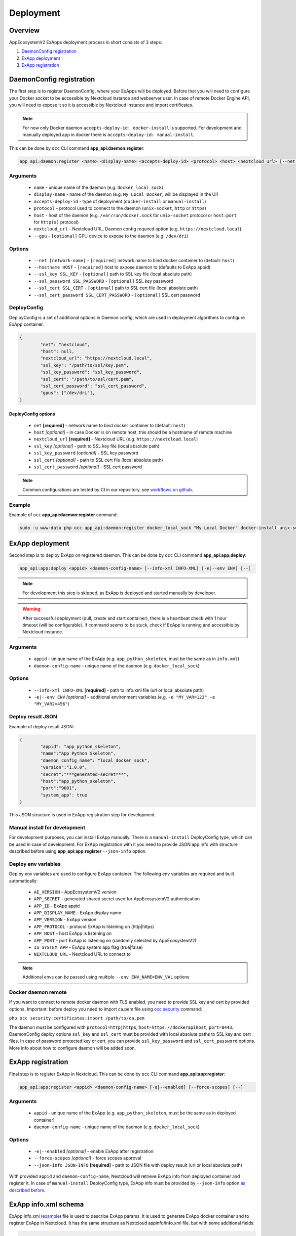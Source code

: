 Deployment
==========

Overview
--------

AppEcosystemV2 ExApps deployment process in short consists of 3 steps:

1. `DaemonConfig registration`_
2. `ExApp deployment`_
3. `ExApp registration`_


DaemonConfig registration
-------------------------

The first step is to register DaemonConfig, where your ExApps will be deployed.
Before that you will need to configure your Docker socket to be accessible by Nextcloud instance and webserver user.
In case of remote Docker Engine API, you will need to expose it so it is accessible by Nextcloud instance and import certificates.

.. note::
	For now only Docker daemon ``accepts-deploy-id: docker-install`` is supported.
	For development and manually deployed app in docker there is ``accepts-deploy-id: manual-install``.

This can be done by ``occ`` CLI command **app_api:daemon:register**:

.. code-block:: bash

	app_api:daemon:register <name> <display-name> <accepts-deploy-id> <protocol> <host> <nextcloud_url> [--net NET] [--host HOST] [--ssl_key SSL_KEY] [--ssl_key_password SSL_KEY_PASSWORD] [--ssl_cert SSL_CERT] [--ssl_cert_password SSL_CERT_PASSWORD] [--]

Arguments
*********

	* ``name`` - unique name of the daemon (e.g. ``docker_local_sock``)
	* ``display-name`` - name of the daemon (e.g. ``My Local Docker``, will be displayed in the UI)
	* ``accepts-deploy-id`` - type of deployment (``docker-install`` or ``manual-install``)
	* ``protocol`` - protocol used to connect to the daemon (``unix-socket``, ``http`` or ``https``)
	* ``host`` - host of the daemon (e.g. ``/var/run/docker.sock`` for ``unix-socket`` protocol or ``host:port`` for ``http(s)`` protocol)
	* ``nextcloud_url`` - Nextcloud URL, Daemon config required option (e.g. ``https://nextcloud.local``)
	* ``--gpu`` - ``[optional]`` GPU device to expose to the daemon (e.g. ``/dev/dri``)

Options
*******

	* ``--net [network-name]``  - ``[required]`` network name to bind docker container to (default: ``host``)
	* ``--hostname HOST`` - ``[required]`` host to expose daemon to (defaults to ExApp appid)
	* ``--ssl_key SSL_KEY`` - ``[optional]`` path to SSL key file (local absolute path)
	* ``--ssl_password SSL_PASSWORD`` - ``[optional]`` SSL key password
	* ``--ssl_cert SSL_CERT`` - ``[optional]`` path to SSL cert file (local absolute path)
	* ``--ssl_cert_password SSL_CERT_PASSWORD`` - ``[optional]`` SSL cert password

DeployConfig
************

DeployConfig is a set of additional options in Daemon config, which are used in deployment algorithms to configure
ExApp container.

.. code-block:: json

	{
		"net": "nextcloud",
		"host": null,
		"nextcloud_url": "https://nextcloud.local",
		"ssl_key": "/path/to/ssl/key.pem",
		"ssl_key_password": "ssl_key_password",
		"ssl_cert": "/path/to/ssl/cert.pem",
		"ssl_cert_password": "ssl_cert_password",
		"gpus": ["/dev/dri"],
	}


DeployConfig options
""""""""""""""""""""

	* ``net`` **[required]** - network name to bind docker container to (default: ``host``)
	* ``host`` *[optional]* - in case Docker is on remote host, this should be a hostname of remote machine
	* ``nextcloud_url`` **[required]** - Nextcloud URL (e.g. ``https://nextcloud.local``)
	* ``ssl_key`` *[optional]* - path to SSL key file (local absolute path)
	* ``ssl_key_password`` *[optional]* - SSL key password
	* ``ssl_cert`` *[optional]* - path to SSL cert file (local absolute path)
	* ``ssl_cert_password`` *[optional]* - SSL cert password

.. note::
	Common configurations are tested by CI in our repository, see `workflows on github <https://github.com/cloud-py-api/app_api/blob/main/.github/workflows/tests-deploy.yml>`_.

Example
*******

Example of ``occ`` **app_api:daemon:register** command:

.. code-block:: bash

	sudo -u www-data php occ app_api:daemon:register docker_local_sock "My Local Docker" docker-install unix-socket /var/run/docker.sock "https://nextcloud.local" --net nextcloud


ExApp deployment
----------------

Second step is to deploy ExApp on registered daemon.
This can be done by ``occ`` CLI command **app_api:app:deploy**:

.. code-block:: bash

	app_api:app:deploy <appid> <daemon-config-name> [--info-xml INFO-XML] [-e|--env ENV] [--]

.. note::
	For development this step is skipped, as ExApp is deployed and started manually by developer.

.. warning::
	After successful deployment (pull, create and start container), there is a heartbeat check with 1 hour timeout (will be configurable).
	If command seems to be stuck, check if ExApp is running and accessible by Nextcloud instance.

Arguments
*********

	* ``appid`` - unique name of the ExApp (e.g. ``app_python_skeleton``, must be the same as in ``info.xml``)
	* ``daemon-config-name`` - unique name of the daemon (e.g. ``docker_local_sock``)

Options
*******

	* ``--info-xml INFO-XML`` **[required]** - path to info.xml file (url or local absolute path)
	* ``-e|--env ENV`` *[optional]* - additional environment variables (e.g. ``-e "MY_VAR=123" -e "MY_VAR2=456"``)

Deploy result JSON
******************

Example of deploy result JSON:

.. code-block::

	{
		"appid": "app_python_skeleton",
		"name":"App Python Skeleton",
		"daemon_config_name": "local_docker_sock",
		"version":"1.0.0",
		"secret":"***generated-secret***",
		"host":"app_python_skeleton",
		"port":"9001",
		"system_app": true
	}

This JSON structure is used in ExApp registration step for development.


Manual install for development
******************************

For development purposes, you can install ExApp manually.
There is a ``manual-install`` DeployConfig type, which can be used in case of development.
For ExApp registration with it you need to provide JSON app info with structure described before
using **app_api:app:register** ``--json-info`` option.

Deploy env variables
********************

Deploy env variables are used to configure ExApp container.
The following env variables are required and built automatically:

	* ``AE_VERSION`` - AppEcosystemV2 version
	* ``APP_SECRET`` - generated shared secret used for AppEcosystemV2 authentication
	* ``APP_ID`` - ExApp appid
	* ``APP_DISPLAY_NAME`` - ExApp display name
	* ``APP_VERSION`` - ExApp version
	* ``APP_PROTOCOL`` - protocol ExApp is listening on (http|https)
	* ``APP_HOST`` - host ExApp is listening on
	* ``APP_PORT`` - port ExApp is listening on (randomly selected by AppEcosystemV2)
	* ``IS_SYSTEM_APP`` - ExApp system app flag (true|false)
	* ``NEXTCLOUD_URL`` - Nextcloud URL to connect to

.. note::
	Additional envs can be passed using multiple ``--env ENV_NAME=ENV_VAL`` options

Docker daemon remote
********************

If you want to connect to remote docker daemon with TLS enabled, you need to provide SSL key and cert by provided options.
Important: before deploy you need to import ca.pem file using `occ security <https://docs.nextcloud.com/server/latest/admin_manual/configuration_server/occ_command.html#security>`_ command:

``php occ security:certificates:import /path/to/ca.pem``

The daemon must be configured with ``protocol=http|https``, ``host=https://dockerapihost``, ``port=8443``.
DaemonConfig deploy options ``ssl_key`` and ``ssl_cert`` must be provided with local absolute paths to SSL key and cert files.
In case of password protected key or cert, you can provide ``ssl_key_password`` and ``ssl_cert_password`` options.
More info about how to configure daemon will be added soon.

ExApp registration
------------------

Final step is to register ExApp in Nextcloud.
This can be done by ``occ`` CLI command **app_api:app:register**:

.. code-block:: bash

	app_api:app:register <appid> <daemon-config-name> [-e|--enabled] [--force-scopes] [--]

Arguments
*********

	* ``appid`` - unique name of the ExApp (e.g. ``app_python_skeleton``, must be the same as in deployed container)
	* ``daemon-config-name`` - unique name of the daemon (e.g. ``docker_local_sock``)

Options
*******

	* ``-e|--enabled`` *[optional]* - enable ExApp after registration
	* ``--force-scopes`` *[optional]* - force scopes approval
	* ``--json-info JSON-INFO`` **[required]** - path to JSON file with deploy result (url or local absolute path)

With provided ``appid`` and ``daemon-config-name``, Nextcloud will retrieve ExApp info from deployed container and register it.
In case of ``manual-install`` DeployConfig type, ExApp info must be provided by ``--json-info`` option `as described before <#deploy-result-json-output>`_.

ExApp info.xml schema
---------------------

ExApp info.xml (`example <https://github.com/cloud-py-api/nc_py_api/blob/main/examples/as_app/talk_bot/appinfo/info.xml>`_) file is used to describe ExApp params.
It is used to generate ExApp docker container and to register ExApp in Nextcloud.
It has the same structure as Nextcloud appinfo/info.xml file, but with some additional fields:

.. code-block:: xml

	...
	<ex-app>
		<docker-install>
			<registry>ghcr.io</registry>
			<image>cloud-py-api/talk_bot</image>
			<image-tag>latest</image-tag>
		</docker-install>
		<scopes>
			<required>
				<value>TALK</value>
				<value>TALK_BOT</value>
			</required>
			<optional>
			</optional>
		</scopes>
		<protocol>http</protocol>
		<system>0</system>
	</ex-app>
	...
